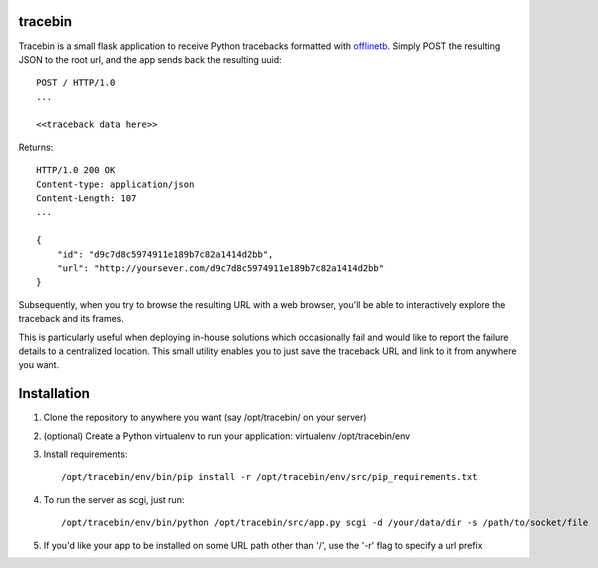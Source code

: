 tracebin
========

Tracebin is a small flask application to receive Python tracebacks formatted with `offlinetb <https://github.com/vmalloc/offlinetb>`_. Simply POST the resulting JSON to the root url, and the app sends back the resulting uuid::

  POST / HTTP/1.0
  ...

  <<traceback data here>>

Returns::

  HTTP/1.0 200 OK
  Content-type: application/json
  Content-Length: 107
  ...

  {
      "id": "d9c7d8c5974911e189b7c82a1414d2bb",
      "url": "http://yoursever.com/d9c7d8c5974911e189b7c82a1414d2bb"
  }

Subsequently, when you try to browse the resulting URL with a web browser, you'll be able to interactively explore the traceback and its frames.

This is particularly useful when deploying in-house solutions which occasionally fail and would like to report the failure details to a centralized location. This small utility enables you to just save the traceback URL and link to it from anywhere you want.

Installation
============

1. Clone the repository to anywhere you want (say /opt/tracebin/ on your server)
2. (optional) Create a Python virtualenv to run your application:
   virtualenv /opt/tracebin/env
3. Install requirements::

   /opt/tracebin/env/bin/pip install -r /opt/tracebin/env/src/pip_requirements.txt
4. To run the server as scgi, just run::

   /opt/tracebin/env/bin/python /opt/tracebin/src/app.py scgi -d /your/data/dir -s /path/to/socket/file
5. If you'd like your app to be installed on some URL path other than '/', use the '-r' flag to specify a url prefix
